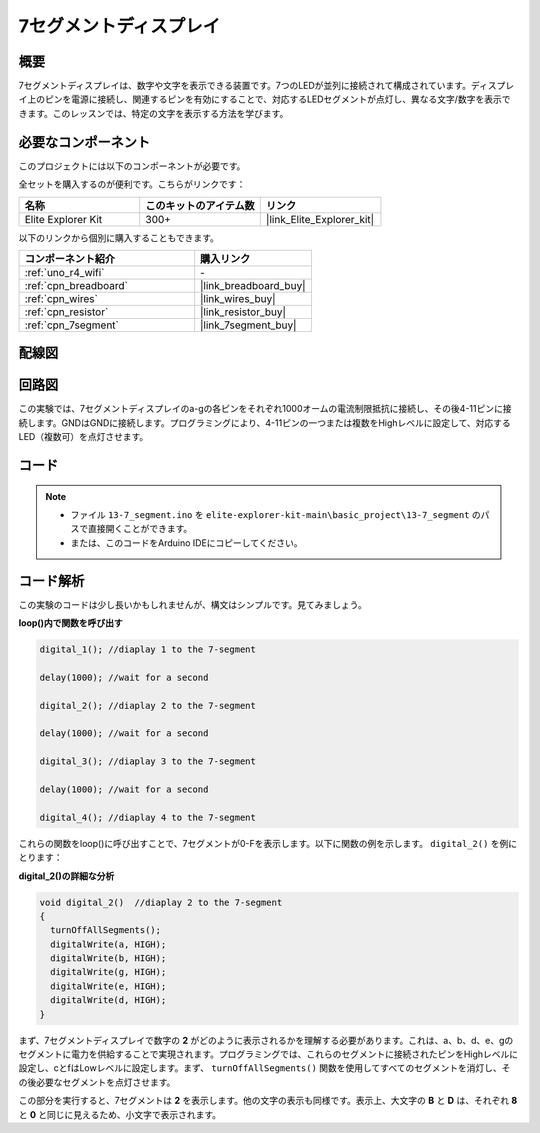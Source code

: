 .. _basic_7segment:

7セグメントディスプレイ
==========================

.. https://docs.sunfounder.com/projects/uno-mega-kit/en/latest/uno/7_segment_display_uno.html#segmeng-uno


概要
-------------------

7セグメントディスプレイは、数字や文字を表示できる装置です。7つのLEDが並列に接続されて構成されています。ディスプレイ上のピンを電源に接続し、関連するピンを有効にすることで、対応するLEDセグメントが点灯し、異なる文字/数字を表示できます。このレッスンでは、特定の文字を表示する方法を学びます。

必要なコンポーネント
------------------------

このプロジェクトには以下のコンポーネントが必要です。

全セットを購入するのが便利です。こちらがリンクです：

.. list-table::
    :widths: 20 20 20
    :header-rows: 1

    *   - 名称	
        - このキットのアイテム数
        - リンク
    *   - Elite Explorer Kit
        - 300+
        - |link_Elite_Explorer_kit|

以下のリンクから個別に購入することもできます。

.. list-table::
    :widths: 30 20
    :header-rows: 1

    *   - コンポーネント紹介
        - 購入リンク

    *   - :ref:`uno_r4_wifi`
        - \-
    *   - :ref:`cpn_breadboard`
        - |link_breadboard_buy|
    *   - :ref:`cpn_wires`
        - |link_wires_buy|
    *   - :ref:`cpn_resistor`
        - |link_resistor_buy|
    *   - :ref:`cpn_7segment`
        - |link_7segment_buy|

配線図
----------------------

.. image:: img/13-7_segment_display_bb.png
    :align: center
    :width: 70%


回路図
------------------------

この実験では、7セグメントディスプレイのa-gの各ピンをそれぞれ1000オームの電流制限抵抗に接続し、その後4-11ピンに接続します。GNDはGNDに接続します。プログラミングにより、4-11ピンの一つまたは複数をHighレベルに設定して、対応するLED（複数可）を点灯させます。

.. image:: img/13-7_segment_display_schematic.png
    :align: center
    :width: 80%

コード
---------------

.. note::

    * ファイル ``13-7_segment.ino`` を ``elite-explorer-kit-main\basic_project\13-7_segment`` のパスで直接開くことができます。
    * または、このコードをArduino IDEにコピーしてください。

.. raw:: html

    <iframe src=https://create.arduino.cc/editor/sunfounder01/ce9857dc-6285-45cd-9918-e35b0b135836/preview?embed style="height:510px;width:100%;margin:10px 0" frameborder=0></iframe>

.. raw:: html

   <video loop autoplay muted style = "max-width:100%">
      <source src="../_static/videos/basic_projects/13_basic_7_segment.mp4"  type="video/mp4">
      ブラウザがビデオタグをサポートしていません。
   </video>

   <br/><br/>

コード解析
----------------------

この実験のコードは少し長いかもしれませんが、構文はシンプルです。見てみましょう。

**loop()内で関数を呼び出す**

.. code-block:: arduino

   digital_1(); //diaplay 1 to the 7-segment

   delay(1000); //wait for a second

   digital_2(); //diaplay 2 to the 7-segment

   delay(1000); //wait for a second

   digital_3(); //diaplay 3 to the 7-segment

   delay(1000); //wait for a second

   digital_4(); //diaplay 4 to the 7-segment


これらの関数をloop()に呼び出すことで、7セグメントが0-Fを表示します。以下に関数の例を示します。 ``digital_2()`` を例にとります：

**digital_2()の詳細な分析**

.. code-block:: arduino

   void digital_2()  //diaplay 2 to the 7-segment
   {
     turnOffAllSegments();
     digitalWrite(a, HIGH);
     digitalWrite(b, HIGH);
     digitalWrite(g, HIGH);
     digitalWrite(e, HIGH);
     digitalWrite(d, HIGH);
   }

.. image:: img/13_7segment.jpeg
   :align: center

まず、7セグメントディスプレイで数字の **2** がどのように表示されるかを理解する必要があります。これは、a、b、d、e、gのセグメントに電力を供給することで実現されます。プログラミングでは、これらのセグメントに接続されたピンをHighレベルに設定し、cとfはLowレベルに設定します。まず、 ``turnOffAllSegments()`` 関数を使用してすべてのセグメントを消灯し、その後必要なセグメントを点灯させます。

この部分を実行すると、7セグメントは **2** を表示します。他の文字の表示も同様です。表示上、大文字の **B** と **D** は、それぞれ **8** と **0** と同じに見えるため、小文字で表示されます。
